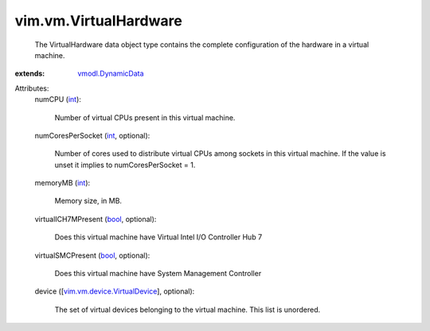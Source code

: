 .. _int: https://docs.python.org/2/library/stdtypes.html

.. _bool: https://docs.python.org/2/library/stdtypes.html

.. _vmodl.DynamicData: ../../vmodl/DynamicData.rst

.. _vim.vm.device.VirtualDevice: ../../vim/vm/device/VirtualDevice.rst


vim.vm.VirtualHardware
======================
  The VirtualHardware data object type contains the complete configuration of the hardware in a virtual machine.
:extends: vmodl.DynamicData_

Attributes:
    numCPU (`int`_):

       Number of virtual CPUs present in this virtual machine.
    numCoresPerSocket (`int`_, optional):

       Number of cores used to distribute virtual CPUs among sockets in this virtual machine. If the value is unset it implies to numCoresPerSocket = 1.
    memoryMB (`int`_):

       Memory size, in MB.
    virtualICH7MPresent (`bool`_, optional):

       Does this virtual machine have Virtual Intel I/O Controller Hub 7
    virtualSMCPresent (`bool`_, optional):

       Does this virtual machine have System Management Controller
    device ([`vim.vm.device.VirtualDevice`_], optional):

       The set of virtual devices belonging to the virtual machine. This list is unordered.
